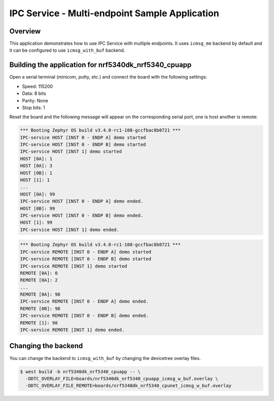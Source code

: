.. _ipc_multi_endpoint_sample:

IPC Service - Multi-endpoint Sample Application
###############################################

Overview
********

This application demonstrates how to use IPC Service with multiple endpoints.
It uses ``icmsg_me`` backend by default and it can be configured to use
``icmsg_with_buf`` backend.

Building the application for nrf5340dk_nrf5340_cpuapp
*****************************************************

.. zephyr-app-commands::
   :zephyr-app: samples/subsys/ipc/ipc_service/multi_endpoint
   :board: nrf5340dk_nrf5340_cpuapp
   :goals: debug

Open a serial terminal (minicom, putty, etc.) and connect the board with the
following settings:

- Speed: 115200
- Data: 8 bits
- Parity: None
- Stop bits: 1

Reset the board and the following message will appear on the corresponding
serial port, one is host another is remote:

.. code-block:: console

   *** Booting Zephyr OS build v3.4.0-rc1-108-gccfbac8b0721 ***
   IPC-service HOST [INST 0 - ENDP A] demo started
   IPC-service HOST [INST 0 - ENDP B] demo started
   IPC-service HOST [INST 1] demo started
   HOST [0A]: 1
   HOST [0A]: 3
   HOST [0B]: 1
   HOST [1]: 1
   ...
   HOST [0A]: 99
   IPC-service HOST [INST 0 - ENDP A] demo ended.
   HOST [0B]: 99
   IPC-service HOST [INST 0 - ENDP B] demo ended.
   HOST [1]: 99
   IPC-service HOST [INST 1] demo ended.

.. code-block:: console

   *** Booting Zephyr OS build v3.4.0-rc1-108-gccfbac8b0721 ***
   IPC-service REMOTE [INST 0 - ENDP A] demo started
   IPC-service REMOTE [INST 0 - ENDP B] demo started
   IPC-service REMOTE [INST 1] demo started
   REMOTE [0A]: 0
   REMOTE [0A]: 2
   ...
   REMOTE [0A]: 98
   IPC-service REMOTE [INST 0 - ENDP A] demo ended.
   REMOTE [0B]: 98
   IPC-service REMOTE [INST 0 - ENDP B] demo ended.
   REMOTE [1]: 98
   IPC-service REMOTE [INST 1] demo ended.


Changing the backend
********************

You can change the backend to ``icmsg_with_buf`` by changing the devicetree overlay files.

.. code-block:: console

    $ west build -b nrf5340dk_nrf5340_cpuapp -- \
      -DDTC_OVERLAY_FILE=boards/nrf5340dk_nrf5340_cpuapp_icmsg_w_buf.overlay \
      -DDTC_OVERLAY_FILE_REMOTE=boards/nrf5340dk_nrf5340_cpunet_icmsg_w_buf.overlay
